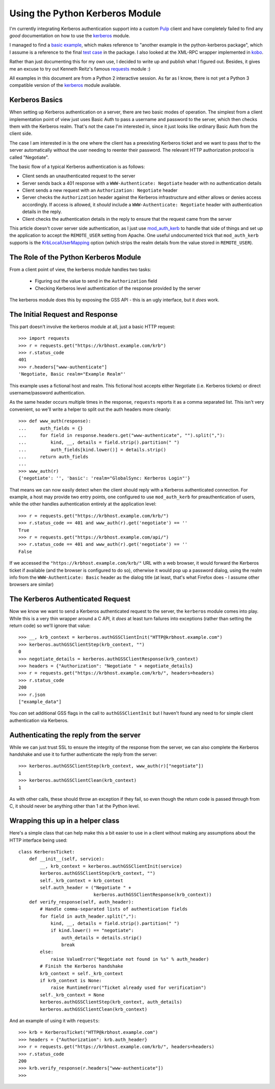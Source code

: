 Using the Python Kerberos Module
================================

I'm currently integrating Kerberos authentication support into a custom `Pulp`_
client and have completely failed to find any *good* documentation on how
to use the `kerberos`_ module.

I managed to find a `basic example`_, which makes reference to "another
example in the python-kerberos package", which I assume is a reference to
the final `test case`_ in the package. I also looked at the XML-RPC wrapper
implemented in `kobo`_.

Rather than just documenting this for my own use, I decided to write up and
publish what I figured out. Besides, it gives me an excuse to try out
Kenneth Reitz's famous `requests`_ module :)

.. note:

    After I originally wrote this article, Kenneth accepted a `pull request`_
    that added Kerberos authentication support directly to ``requests``. With
    the refactored 1.0 release, that support has been moved out to a separate
    `requests-kerberos`_ project.

All examples in this document are from a Python 2 interactive session. As far
as I know, there is not yet a Python 3 compatible version of the `kerberos`_
module available.

.. _Pulp: http://pulpproject.org
.. _kerberos: http://pypi.python.org/pypi/kerberos
.. _basic example: http://www.jaddog.org/2009/07/06/python-kerberos-kinit-apache-gssapi-example/
.. _test case: http://trac.calendarserver.org/browser/PyKerberos/trunk/test.py
.. _kobo: http://git.fedorahosted.org/git/?p=kobo.git;a=blob;f=kobo/xmlrpc.py
.. _requests: http://docs.python-requests.org/en/latest/index.html
.. _pull request: https://github.com/kennethreitz/requests/pull/647
.. _requests-kerberos: http://pypi.python.org/pypi/requests-kerberos/


Kerberos Basics
---------------

When setting up Kerberos authentication on a server, there are two basic modes
of operation. The simplest from a client implementation point of view
just uses Basic Auth to pass a username and password to the server, which then
checks them with the Kerberos realm. That's not the case I'm interested in,
since it just looks like ordinary Basic Auth from the client side.

The case I am interested in is the one where the client has a preexisting
Kerberos ticket and we want to pass *that* to the server automatically
without the user needing to reenter their password. The relevant HTTP
authorization protocol is called "Negotiate".

The basic flow of a typical Kerberos authentication is as follows:

* Client sends an unauthenticated request to the server
* Server sends back a 401 response with a ``WWW-Authenticate: Negotiate``
  header with no authentication details
* Client sends a new request with an ``Authorization: Negotiate`` header
* Server checks the ``Authorization`` header against the Kerberos
  infrastructure and either allows or denies access accordingly. If access
  is allowed, it *should* include a ``WWW-Authenticate: Negotiate``
  header with authentication details in the reply.
* Client checks the authentication details in the reply to ensure that the
  request came from the server

This article doesn't cover server side authentication, as I just use
`mod_auth_kerb`_ to handle that side of things and set up the application to
accept the ``REMOTE_USER`` setting from Apache. One useful undocumented trick
that ``mod_auth_kerb`` supports is the `KrbLocalUserMapping`_ option (which
strips the realm details from the value stored in ``REMOTE_USER``).

.. _mod_auth_kerb: http://modauthkerb.sourceforge.net/configure.html
.. _KrbLocalUserMapping: http://serverfault.com/questions/35363/apache-mod-auth-kerb-and-ldap-user-groups


The Role of the Python Kerberos Module
--------------------------------------

From a client point of view, the kerberos module handles two tasks:

  * Figuring out the value to send in the ``Authorization`` field
  * Checking Kerberos level authentication of the response provided by the server

The kerberos module does this by exposing the GSS API - this is an ugly interface,
but it *does* work.


The Initial Request and Response
--------------------------------

This part doesn't involve the kerberos module at all, just a basic HTTP
request::

    >>> import requests
    >>> r = requests.get("https://krbhost.example.com/krb")
    >>> r.status_code
    401
    >>> r.headers["www-authenticate"]
    'Negotiate, Basic realm="Example Realm"'

This example uses a fictional host and realm. This fictional host accepts
either Negotiate (i.e. Kerberos tickets) or direct username/password
authentication.

As the same header occurs multiple times in the response, ``requests`` reports
it as a comma separated list. This isn't very convenient, so we'll write a
helper to split out the auth headers more cleanly::

    >>> def www_auth(response):
    ...     auth_fields = {}
    ...     for field in response.headers.get("www-authenticate", "").split(","):
    ...         kind, __, details = field.strip().partition(" ")
    ...         auth_fields[kind.lower()] = details.strip()
    ...     return auth_fields
    ...
    >>> www_auth(r)
    {'negotiate': '', 'basic': 'realm="GlobalSync: Kerberos Login"'}

That means we can now easily detect when the client should reply with a
Kerberos authenticated connection. For example, a host may provide
two entry points, one configured to use ``mod_auth_kerb`` for
preauthentication of users, while the other handles authentication
entirely at the application level::

    >>> r = requests.get("https://krbhost.example.com/krb/")
    >>> r.status_code == 401 and www_auth(r).get('negotiate') == ''
    True
    >>> r = requests.get("https://krbhost.example.com/api/")
    >>> r.status_code == 401 and www_auth(r).get('negotiate') == ''
    False

If we accessed the ``"https://krbhost.example.com/krb/"`` URL with a
web browser, it would forward the Kerberos ticket if available (and the
browser is configured to do so), otherwise it would pop up a password
dialog, using the realm info from the ``WWW-Authenticate: Basic``
header as the dialog title (at least, that's what Firefox does -
I assume other browsers are similar)


The Kerberos Authenticated Request
----------------------------------

Now we know we want to send a Kerberos authenticated request to the server,
the ``kerberos`` module comes into play. While this is a very thin wrapper
around a C API, it *does* at least turn failures into exceptions (rather
than setting the return code) so we'll ignore that value::

    >>> __, krb_context = kerberos.authGSSClientInit("HTTP@krbhost.example.com")
    >>> kerberos.authGSSClientStep(krb_context, "")
    0
    >>> negotiate_details = kerberos.authGSSClientResponse(krb_context)
    >>> headers = {"Authorization": "Negotiate " + negotiate_details}
    >>> r = requests.get("https://krbhost.example.com/krb/", headers=headers)
    >>> r.status_code
    200
    >>> r.json
    ["example_data"]

You *can* set additional GSS flags in the call to ``authGSSClientInit`` but
I haven't found any need to for simple client authentication via Kerberos.


Authenticating the reply from the server
----------------------------------------

While we can just trust SSL to ensure the integrity of the response from the
server, we can also complete the Kerberos handshake and use it to further
authenticate the reply from the server::

    >>> kerberos.authGSSClientStep(krb_context, www_auth(r)["negotiate"])
    1
    >>> kerberos.authGSSClientClean(krb_context)
    1

As with other calls, these should throw an exception if they fail, so even
though the return code is passed through from C, it should never be anything
other than 1 at the Python level.


Wrapping this up in a helper class
----------------------------------

Here's a simple class that can help make this a bit easier to use in a client
without making any assumptions about the HTTP interface being used::

    class KerberosTicket:
        def __init__(self, service):
            __, krb_context = kerberos.authGSSClientInit(service)
            kerberos.authGSSClientStep(krb_context, "")
            self._krb_context = krb_context
            self.auth_header = ("Negotiate " +
                                kerberos.authGSSClientResponse(krb_context))
        def verify_response(self, auth_header):
            # Handle comma-separated lists of authentication fields
            for field in auth_header.split(","):
                kind, __, details = field.strip().partition(" ")
                if kind.lower() == "negotiate":
                    auth_details = details.strip()
                    break
            else:
                raise ValueError("Negotiate not found in %s" % auth_header)
            # Finish the Kerberos handshake
            krb_context = self._krb_context
            if krb_context is None:
                raise RuntimeError("Ticket already used for verification")
            self._krb_context = None
            kerberos.authGSSClientStep(krb_context, auth_details)
            kerberos.authGSSClientClean(krb_context)

And an example of using it with ``requests``::

    >>> krb = KerberosTicket("HTTP@krbhost.example.com")
    >>> headers = {"Authorization": krb.auth_header}
    >>> r = requests.get("https://krbhost.example.com/krb/", headers=headers)
    >>> r.status_code
    200
    >>> krb.verify_response(r.headers["www-authenticate"])
    >>>
